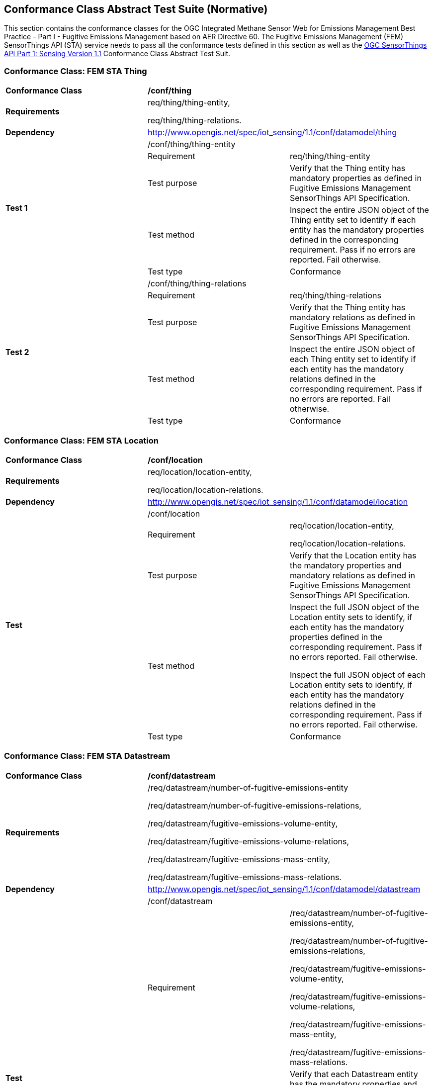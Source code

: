 [[appendixA]]
:appendix-caption: Annex
== Conformance Class Abstract Test Suite (Normative)

This section contains the conformance classes for the OGC Integrated Methane Sensor Web for Emissions Management Best Practice - Part I - Fugitive Emissions Management based on AER Directive 60.
The Fugitive Emissions Management (FEM) SensorThings API (STA) service needs to pass all the conformance tests defined in this section as well as the https://docs.ogc.org/is/18-088/18-088.html#_conformance_class_abstract_test_suite_normative[OGC SensorThings API Part 1: Sensing Version 1.1] Conformance Class Abstract Test Suit.

=== Conformance Class: FEM STA Thing

[cols=",,",]
|==================================================================================================================================
|*Conformance Class* 2+| */conf/thing*
|*Requirements* 2+| req/thing/thing-entity,

req/thing/thing-relations.
|*Dependency* 2+| http://www.opengis.net/spec/iot_sensing/1.1/conf/datamodel/thing

.5+| *Test 1* 2+| /conf/thing/thing-entity
|Requirement | req/thing/thing-entity
|Test purpose |Verify that the Thing entity has mandatory properties as defined in Fugitive Emissions Management SensorThings API Specification.
|Test method|
Inspect the entire JSON object of the Thing entity set to identify if each entity has the mandatory properties defined in the corresponding requirement. Pass if no errors are reported. Fail otherwise.
|Test type |Conformance

.5+| *Test 2* 2+| /conf/thing/thing-relations
|Requirement | req/thing/thing-relations
|Test purpose |Verify that the Thing entity has mandatory relations as defined in Fugitive Emissions Management SensorThings API Specification.
|Test method|Inspect the entire JSON object of each Thing entity set to identify if each entity has the mandatory relations defined in the corresponding requirement. Pass if no errors are reported. Fail otherwise.
|Test type |Conformance
|==================================================================================================================================

=== Conformance Class: FEM STA Location

[cols=",,",]
|==================================================================================================================================
|*Conformance Class* 2+| */conf/location*
|*Requirements* 2+| req/location/location-entity,

req/location/location-relations.
|*Dependency* 2+| http://www.opengis.net/spec/iot_sensing/1.1/conf/datamodel/location

.5+| *Test* 2+| /conf/location
|Requirement | req/location/location-entity,

req/location/location-relations.
|Test purpose |Verify that the Location entity has the mandatory properties and mandatory relations as defined in Fugitive Emissions Management SensorThings API Specification.
|Test method a|
Inspect the full JSON object of the Location entity sets to identify, if each entity has the mandatory properties defined in the corresponding requirement. Pass if no errors reported. Fail otherwise.

Inspect the full JSON object of each Location entity sets to identify, if each entity has the mandatory relations defined in the corresponding requirement. Pass if no errors reported. Fail otherwise.

|Test type | Conformance
|==================================================================================================================================

=== Conformance Class: FEM STA Datastream

[cols=",,",]
|==================================================================================================================================
|*Conformance Class* 2+| */conf/datastream*
|*Requirements* 2+| /req/datastream/number-of-fugitive-emissions-entity

/req/datastream/number-of-fugitive-emissions-relations,

/req/datastream/fugitive-emissions-volume-entity,

/req/datastream/fugitive-emissions-volume-relations,

/req/datastream/fugitive-emissions-mass-entity,

/req/datastream/fugitive-emissions-mass-relations.
|*Dependency* 2+| http://www.opengis.net/spec/iot_sensing/1.1/conf/datamodel/datastream

.5+| *Test* 2+| /conf/datastream
|Requirement | /req/datastream/number-of-fugitive-emissions-entity,

/req/datastream/number-of-fugitive-emissions-relations,

/req/datastream/fugitive-emissions-volume-entity,

/req/datastream/fugitive-emissions-volume-relations,

/req/datastream/fugitive-emissions-mass-entity,

/req/datastream/fugitive-emissions-mass-relations.
|Test purpose | Verify that each Datastream entity has the mandatory properties and mandatory relations as defined in Fugitive Emissions Management SensorThings API Specification.
|Test method a|
Inspect the full JSON object of the Datastream entity sets to identify, if each entity has the mandatory properties defined in the corresponding requirement. Pass if no errors reported. Fail otherwise.

Inspect the full JSON object of each Datastream entity sets to identify, if each entity has the mandatory relations defined in the corresponding requirement. Pass if no errors reported. Fail otherwise.

|Test type | Conformance
|==================================================================================================================================

=== Conformance Class: FEM STA ObservedProperty Entity

[cols=",,",]
|==================================================================================================================================
|*Conformance Class* 2+| */conf/observed-property*
|*Requirements* 2+| req/observed-property/number-of-fugitive-emissions-entity

|*Dependency* 2+| http://www.opengis.net/spec/iot_sensing/1.1/conf/datamodel/observed-property

.5+| *Test* 2+| /conf/observed-property
|Requirement | req/observed-property/number-of-fugitive-emissions-entity
|Test purpose |Verify that the ObservedProperty entity has the mandatory properties and mandatory relation as defined in Fugitive Emissions Management SensorThings API Specification.
|Test method a|
Inspect the full JSON object of the ObservedProperty entity sets to identify, if each entity has the mandatory properties defined in the corresponding requirement. Pass if no errors reported. Fail otherwise.
|Test type |Conformance
|==================================================================================================================================

=== Conformance Class: FEM STA Observation Entity

[cols=",,",]
|==================================================================================================================================
|*Conformance Class* 2+| */conf/observation*
|*Requirements* 2+| req/observation/observation-entity

|*Dependency* 2+| http://www.opengis.net/spec/iot_sensing/1.1/conf/datamodel/observation

.5+| *Test* 2+| /conf/observation
|Requirement | req/observation/observation-entity
|Test purpose |Verify that the Observation entity has the mandatory properties and mandatory relation as defined in Fugitive Emissions Management SensorThings API Specification.
|Test method a|
Inspect the full JSON object of the Observation entity sets to identify, if each entity has the mandatory properties defined in the corresponding requirement. Pass if no errors reported. Fail otherwise.
|Test type |Conformance
|==================================================================================================================================

=== Conformance Class: FEM STA FeatureOfInterest Entity

[cols=",,",]
|==================================================================================================================================
|*Conformance Class* 2+| */conf/feature-of-interest*
|*Requirements* 2+| req/feature-of-interest/feature-of-interest-entity

|*Dependency* 2+| http://www.opengis.net/spec/iot_sensing/1.1/conf/datamodel/feature-of-interest

.5+| *Test* 2+| /conf/feature-of-interest
|Requirement | req/feature-of-interest/feature-of-interest-entity
|Test purpose |Verify that the FeatureOfInterest entity has the mandatory properties and mandatory relation as defined in Fugitive Emissions Management SensorThings API Specification.
|Test method a|
Inspect the full JSON object of the FeatureOfInterest entity sets to identify, if each entity has the mandatory properties defined in the corresponding requirement. Pass if no errors reported. Fail otherwise.
|Test type |Conformance
|==================================================================================================================================

=== Conformance Class: FEM STA Sensor Entity

[cols=",,",]
|==================================================================================================================================
|*Conformance Class* 2+| */conf/sensor*
|*Requirements* 2+| req/sensor/sensor-entity

|*Dependency* 2+| http://www.opengis.net/spec/iot_sensing/1.1/conf/datamodel/sensor

.5+| *Test* 2+| /conf/sensor
|Requirement | req/sensor/sensor-entity
|Test purpose |Verify that the Sensor entity has the mandatory properties and mandatory relation as defined in Fugitive Emissions Management SensorThings API Specification.
|Test method a|
Inspect the full JSON object of the Sensor entity sets to identify, if each entity has the mandatory properties defined in the corresponding requirement. Pass if no errors reported. Fail otherwise.
|Test type |Conformance
|==================================================================================================================================
